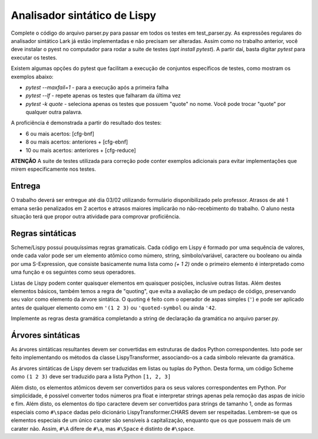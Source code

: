 =============================
Analisador sintático de Lispy
=============================

Complete o código do arquivo parser.py para passar em todos os testes em test_parser.py. 
As expressões regulares do analisador sintático Lark já estão implementadas e não precisam 
ser alteradas. Assim como no trabalho anterior, você deve instalar o pyest no computador 
para rodar a suite de testes (`apt install pytest`). A partir daí, basta digitar `pytest` 
para executar os testes.

Existem algumas opções do pytest que facilitam a execução de conjuntos específicos 
de testes, como mostram os exemplos abaixo:

* `pytest --maxfail=1` - para a execução após a primeira falha
* `pytest --lf` - repete apenas os testes que falharam da última vez
* `pytest -k quote` - seleciona apenas os testes que possuem "quote" no nome. Você pode trocar "quote" por qualquer outra palavra. 

A proficiência é demonstrada a partir do resultado dos testes:

* 6 ou mais acertos: [cfg-bnf]
* 8 ou mais acertos: anteriores + [cfg-ebnf]
* 10 ou mais acertos: anteriores + [cfg-reduce]


**ATENÇÃO** A suite de testes utilizada para correção pode conter exemplos adicionais para evitar
implementações que mirem especificamente nos testes.


Entrega
-------

O trabalho deverá ser entregue até dia 03/02 utilizando formulário disponibilizado pelo professor.
Atrasos de até 1 emana serão penalizados em 2 acertos e atrasos maiores implicarão no não-recebimento 
do trabalho. O aluno nesta situação terá que propor outra atividade para comprovar proficiência.


Regras sintáticas
-----------------

Scheme/Lispy possui pouquíssimas regras gramaticais. Cada código em Lispy é formado por uma 
sequência de valores, onde cada valor pode ser um elemento atômico como número, string, símbolo/variável,
caractere ou booleano ou ainda por uma S-Expression, que consiste basicamente numa lista 
como `(+ 1 2)` onde o primeiro elemento é interpretado como uma função e os seguintes como 
seus operadores. 

Listas de Lispy podem conter quaisquer elementos em quaisquer posições, inclusive outras listas.
Além destes elementos básicos, também temos a regra de "quoting", que evita a avaliação de um pedaço
de código, preservando seu valor como elemento da árvore sintática. O quoting é feito com o operador
de aspas simples (``'``) e pode ser aplicado antes de qualquer elemento como em ``'(1 2 3)`` ou ``'quoted-symbol``
ou ainda ``'42``. 

Implemente as regras desta gramática completando a string de declaração da gramática no arquivo
parser.py. 

Árvores sintáticas
------------------

As árvores sintáticas resultantes devem ser convertidas em estruturas de dados Python correspondentes.
Isto pode ser feito implementando os métodos da classe LispyTransformer, associando-os a cada símbolo
relevante da gramática.

As árvores sintáticas de Lispy devem ser traduzidas em listas ou tuplas do Python. Desta forma,
um código Scheme como ``(1 2 3)`` deve ser traduzido para a lista Python ``[1, 2, 3]``

Além disto, os elementos atômicos devem ser convertidos para os seus valores correspondentes em Python.
Por simplicidade, é possível converter todos números pra float e interpretar strings apenas pela remoção
das aspas de início e fim. Além disto, os elementos do tipo caractere devem ser convertidos para strings
de tamanho 1, onde as formas especiais como ``#\space`` dadas pelo dicionário LispyTransformer.CHARS devem ser 
respeitadas. Lembrem-se que os elementos especiais de um único carater são sensíveis à capitalização, 
enquanto que os que possuem mais de um carater não. Assim, ``#\A`` difere de ``#\a``, mas ``#\Space`` é
distinto de ``#\space``.